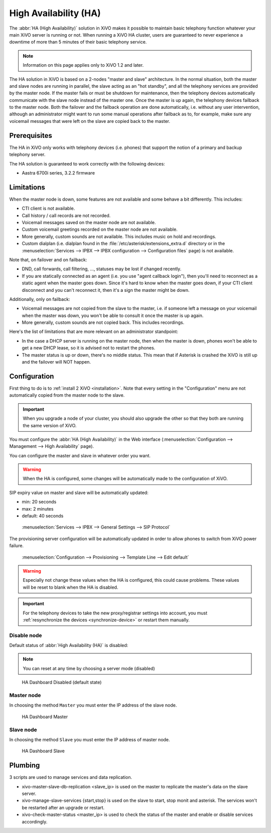 **********************
High Availability (HA)
**********************

The :abbr:`HA (High Availability)` solution in XiVO makes it possible to maintain basic
telephony function whatever your main XiVO server is running or not. When running a XiVO
HA cluster, users are guaranteed to never experience a downtime of more than 5 minutes of
their basic telephony service.

.. note:: Information on this page applies only to XiVO 1.2 and later.

The HA solution in XiVO is based on a 2-nodes "master and slave" architecture. In the normal situation,
both the master and slave nodes are running in parallel, the slave acting as an "hot standby", and all
the telephony services are provided by the master node. If the master fails or must be shutdown for
maintenance, then the telephony devices automatically communicate with the slave node instead
of the master one. Once the master is up again, the telephony devices failback to the
master node. Both the failover and the failback operation are done automatically, i.e. without
any user intervention, although an administrator might want to run some manual operations after
failback as to, for example, make sure any voicemail messages that were left on the slave are
copied back to the master.


Prerequisites
=============

The HA in XiVO only works with telephony devices (i.e. phones) that support
the notion of a primary and backup telephony server.

The HA solution is guaranteed to work correctly with the following devices:

* Aastra 6700i series, 3.2.2 firmware


Limitations
===========

When the master node is down, some features are not available and some behave a bit
differently. This includes:

* CTI client is not available.
* Call history / call records are not recorded.
* Voicemail messages saved on the master node are not available.
* Custom voicemail greetings recorded on the master node are not available.
* More generally, custom sounds are not available. This includes music on hold and recordings.
* Custom dialplan (i.e. dialplan found in the :file:`/etc/asterisk/extensions_extra.d` directory
  or in the :menuselection:`Services --> IPBX --> IPBX configuration --> Configuration files` page)
  is not available.

Note that, on failover and on failback:

* DND, call forwards, call filtering, ..., statuses may be lost if changed recently.
* If you are statically connected as an agent (i.e. you use "agent callback login"), then
  you'll need to reconnect as a static agent when the master goes down. Since it's hard to
  know when the master goes down, if your CTI client disconnect and you can't reconnect it,
  then it's a sign the master might be down.

Additionally, only on failback:

* Voicemail messages are not copied from the slave to the master, i.e. if someone
  left a message on your voicemail when the master was down, you won't be able to
  consult it once the master is up again.
* More generally, custom sounds are not copied back. This includes recordings.

Here's the list of limitations that are more relevant on an administrator standpoint:

* In the case a DHCP server is running on the master node, then when the master is down,
  phones won't be able to get a new DHCP lease, so it is advised not to restart the phones.
* The master status is up or down, there's no middle status. This mean that if Asterisk is crashed
  the XiVO is still up and the failover will NOT happen.


Configuration
=============

First thing to do is to :ref:`install 2 XiVO <installation>`. Note that every setting in the
"Configuration" menu are not automatically copied from the master node to the slave.

.. important:: When you upgrade a node of your cluster, you should also upgrade the other so that
   they both are running the same version of XiVO.

.. TODO rajouter comment on configure un trunk distant si on n'utilise pas de register

You must configure the :abbr:`HA (High Availability)` in the Web interface
(:menuselection:`Configuration --> Management --> High Availability` page).

You can configure the master and slave in whatever order you want.

.. warning:: When the HA is configured, some changes will be automatically
   made to the configuration of XiVO.

SIP expiry value on master and slave will be automatically updated:

* min: 20 seconds
* max: 2 minutes
* default: 40 seconds

.. figure:: images/general_settings_sip_expiry.png

   :menuselection:`Services --> IPBX --> General Settings --> SIP Protocol`

The provisioning server configuration will be automatically updated in order to allow
phones to switch from XiVO power failure.

.. figure:: images/provd_config_registrar.png

   :menuselection:`Configuration --> Provisioning --> Template Line --> Edit default`


.. warning:: Especially not change these values when the HA is configured, this could cause problems.
   These values will be reset to blank when the HA is disabled.

.. important:: For the telephony devices to take the new proxy/registrar settings
   into account, you must :ref:`resynchronize the devices <synchronize-device>`
   or restart them manually.

Disable node
------------

Default status of :abbr:`High Availability (HA)` is disabled:

.. note:: You can reset at any time by choosing a server mode (disabled)

.. figure:: images/ha_dashboard_disabled.png

   HA Dashboard Disabled (default state)

Master node
-----------

In choosing the method ``Master`` you must enter the IP address of the slave node.

.. figure:: images/ha_dashboard_master.png

   HA Dashboard Master

Slave node
----------

In choosing the method ``Slave`` you must enter the IP address of master node.

.. figure:: images/ha_dashboard_slave.png

   HA Dashboard Slave


Plumbing
========

3 scripts are used to manage services and data replication.

* xivo-master-slave-db-replication <slave_ip> is used on the master to replicate the master's 
  data on the slave server.
* xivo-manage-slave-services {start,stop} is used on the slave to start, stop monit and asterisk. 
  The services won't be restarted after an upgrade or restart.
* xivo-check-master-status <master_ip> is used to check the status of the master and enable or 
  disable services accordingly.
